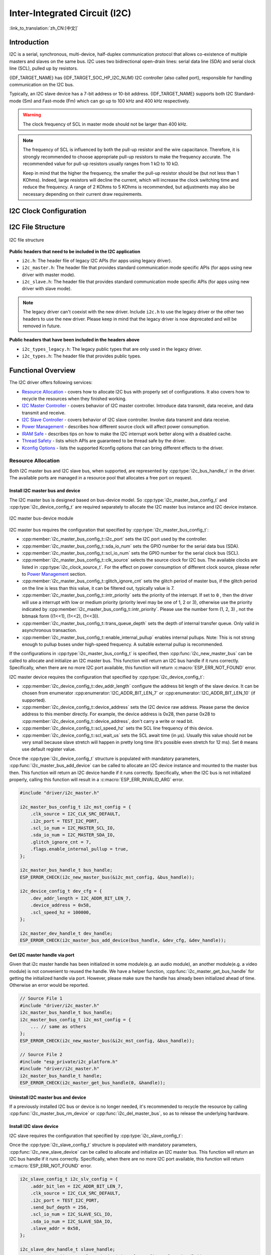 Inter-Integrated Circuit (I2C)
==============================

:link_to_translation:`zh_CN:[中文]`

Introduction
------------

I2C is a serial, synchronous, multi-device, half-duplex communication protocol that allows co-existence of multiple masters and slaves on the same bus. I2C uses two bidirectional open-drain lines: serial data line (SDA) and serial clock line (SCL), pulled up by resistors.

{IDF_TARGET_NAME} has {IDF_TARGET_SOC_HP_I2C_NUM} I2C controller (also called port), responsible for handling communication on the I2C bus.

.. only:: not esp32c2

    A single I2C controller can be a master or a slave.

.. only:: esp32c2

    The I2C controller can only be a master.

.. only:: SOC_LP_I2C_SUPPORTED

    Additionally, the {IDF_TARGET_NAME} chip has 1 low-power (LP) I2C controller. It is the cut-down version of regular I2C. Usually, the LP I2C controller only support basic I2C functionality with a much smaller RAM size, and does not support slave mode. For a full list of difference between HP I2C and LP I2C, please refer to the *{IDF_TARGET_NAME} Technical Reference Manual* > *I2C Controller (I2C)* > *Features* [`PDF <{IDF_TARGET_TRM_EN_URL}#i2c>`__].

    You can use LP I2C peripheral when HP I2C is not sufficient for users' usage. But please note again the LP I2C does not support all HP I2C functions. Please read documentation before you use it.

Typically, an I2C slave device has a 7-bit address or 10-bit address. {IDF_TARGET_NAME} supports both I2C Standard-mode (Sm) and Fast-mode (Fm) which can go up to 100 kHz and 400 kHz respectively.

.. warning::

    The clock frequency of SCL in master mode should not be larger than 400 kHz.

.. note::

    The frequency of SCL is influenced by both the pull-up resistor and the wire capacitance. Therefore, it is strongly recommended to choose appropriate pull-up resistors to make the frequency accurate. The recommended value for pull-up resistors usually ranges from 1 kΩ to 10 kΩ.

    Keep in mind that the higher the frequency, the smaller the pull-up resistor should be (but not less than 1 KOhms). Indeed, large resistors will decline the current, which will increase the clock switching time and reduce the frequency. A range of 2 KOhms to 5 KOhms is recommended, but adjustments may also be necessary depending on their current draw requirements.


I2C Clock Configuration
-----------------------

.. list::

    - :cpp:enumerator:`i2c_clock_source_t::I2C_CLK_SRC_DEFAULT`: Default I2C source clock.
    :SOC_I2C_SUPPORT_XTAL: - :cpp:enumerator:`i2c_clock_source_t::I2C_CLK_SRC_XTAL`: External crystal for I2C clock source.
    :SOC_I2C_SUPPORT_RTC: - :cpp:enumerator:`i2c_clock_source_t::I2C_CLK_RC_FAST`: Internal 20 MHz RC oscillator for I2C clock source.
    :SOC_I2C_SUPPORT_APB: - :cpp:enumerator:`i2c_clock_source_t::I2C_CLK_SRC_APB`: APB clock as I2C clock source.
    :SOC_I2C_SUPPORT_REF_TICK: - :cpp:enumerator:`i2c_clock_source_t::I2C_CLK_SRC_REF_TICK`: 1 MHZ clock.

I2C File Structure
------------------

.. figure:: ../../../_static/diagrams/i2c/i2c_code_structure.png
    :align: center
    :alt: I2C file structure

    I2C file structure

**Public headers that need to be included in the I2C application**

- ``i2c.h``: The header file of legacy I2C APIs (for apps using legacy driver).
- ``i2c_master.h``: The header file that provides standard communication mode specific APIs (for apps using new driver with master mode).
- ``i2c_slave.h``: The header file that provides standard communication mode specific APIs (for apps using new driver with slave mode).

.. note::

    The legacy driver can't coexist with the new driver. Include ``i2c.h`` to use the legacy driver or the other two headers to use the new driver. Please keep in mind that the legacy driver is now deprecated and will be removed in future.

**Public headers that have been included in the headers above**

- ``i2c_types_legacy.h``: The legacy public types that are only used in the legacy driver.
- ``i2c_types.h``: The header file that provides public types.

Functional Overview
-------------------

The I2C driver offers following services:

- `Resource Allocation <#resource-allocation>`__ - covers how to allocate I2C bus with properly set of configurations. It also covers how to recycle the resources when they finished working.
- `I2C Master Controller <#i2c_master_controller>`__ - covers behavior of I2C master controller. Introduce data transmit, data receive, and data transmit and receive.
- `I2C Slave Controller <#i2c_slave_controller>`__ - covers behavior of I2C slave controller. Involve data transmit and data receive.
- `Power Management <#power-management>`__ - describes how different source clock will affect power consumption.
- `IRAM Safe <#iram-safe>`__ - describes tips on how to make the I2C interrupt work better along with a disabled cache.
- `Thread Safety <#thread-safety>`__ - lists which APIs are guaranteed to be thread safe by the driver.
- `Kconfig Options <#kconfig-options>`__ - lists the supported Kconfig options that can bring different effects to the driver.

Resource Allocation
^^^^^^^^^^^^^^^^^^^

Both I2C master bus and I2C slave bus, when supported, are represented by :cpp:type:`i2c_bus_handle_t` in the driver. The available ports are managed in a resource pool that allocates a free port on request.

Install I2C master bus and device
~~~~~~~~~~~~~~~~~~~~~~~~~~~~~~~~~

The I2C master bus is designed based on bus-device model. So :cpp:type:`i2c_master_bus_config_t` and :cpp:type:`i2c_device_config_t` are required separately to allocate the I2C master bus instance and I2C device instance.

.. figure:: ../../../_static/diagrams/i2c/i2c_master_module.png
    :align: center
    :alt: I2C master bus-device module

    I2C master bus-device module

I2C master bus requires the configuration that specified by :cpp:type:`i2c_master_bus_config_t`:

- :cpp:member:`i2c_master_bus_config_t::i2c_port` sets the I2C port used by the controller.
- :cpp:member:`i2c_master_bus_config_t::sda_io_num` sets the GPIO number for the serial data bus (SDA).
- :cpp:member:`i2c_master_bus_config_t::scl_io_num` sets the GPIO number for the serial clock bus (SCL).
- :cpp:member:`i2c_master_bus_config_t::clk_source` selects the source clock for I2C bus. The available clocks are listed in :cpp:type:`i2c_clock_source_t`. For the effect on power consumption of different clock source, please refer to `Power Management <#power-management>`__  section.
- :cpp:member:`i2c_master_bus_config_t::glitch_ignore_cnt` sets the glitch period of master bus, if the glitch period on the line is less than this value, it can be filtered out, typically value is 7.
- :cpp:member:`i2c_master_bus_config_t::intr_priority` sets the priority of the interrupt. If set to ``0`` , then the driver will use a interrupt with low or medium priority (priority level may be one of 1, 2 or 3), otherwise use the priority indicated by :cpp:member:`i2c_master_bus_config_t::intr_priority`. Please use the number form (1, 2, 3) , not the bitmask form ((1<<1), (1<<2), (1<<3)).
- :cpp:member:`i2c_master_bus_config_t::trans_queue_depth` sets the depth of internal transfer queue. Only valid in asynchronous transaction.
- :cpp:member:`i2c_master_bus_config_t::enable_internal_pullup` enables internal pullups. Note: This is not strong enough to pullup buses under high-speed frequency. A suitable external pullup is recommended.


If the configurations in :cpp:type:`i2c_master_bus_config_t` is specified, then :cpp:func:`i2c_new_master_bus` can be called to allocate and initialize an I2C master bus. This function will return an I2C bus handle if it runs correctly. Specifically, when there are no more I2C port available, this function will return :c:macro:`ESP_ERR_NOT_FOUND` error.

I2C master device requires the configuration that specified by :cpp:type:`i2c_device_config_t`:

- :cpp:member:`i2c_device_config_t::dev_addr_length` configure the address bit length of the slave device. It can be chosen from enumerator :cpp:enumerator:`I2C_ADDR_BIT_LEN_7` or :cpp:enumerator:`I2C_ADDR_BIT_LEN_10` (if supported).
- :cpp:member:`i2c_device_config_t::device_address` sets the I2C device raw address. Please parse the device address to this member directly. For example, the device address is 0x28, then parse 0x28 to :cpp:member:`i2c_device_config_t::device_address`, don't carry a write or read bit.
- :cpp:member:`i2c_device_config_t::scl_speed_hz` sets the SCL line frequency of this device.
- :cpp:member:`i2c_device_config_t::scl_wait_us` sets the SCL await time (in μs). Usually this value should not be very small because slave stretch will happen in pretty long time (It's possible even stretch for 12 ms). Set ``0`` means use default register value.


Once the :cpp:type:`i2c_device_config_t` structure is populated with mandatory parameters, :cpp:func:`i2c_master_bus_add_device` can be called to allocate an I2C device instance and mounted to the master bus then. This function will return an I2C device handle if it runs correctly. Specifically, when the I2C bus is not initialized properly, calling this function will result in a :c:macro:`ESP_ERR_INVALID_ARG` error.

.. code:: c

    #include "driver/i2c_master.h"

    i2c_master_bus_config_t i2c_mst_config = {
        .clk_source = I2C_CLK_SRC_DEFAULT,
        .i2c_port = TEST_I2C_PORT,
        .scl_io_num = I2C_MASTER_SCL_IO,
        .sda_io_num = I2C_MASTER_SDA_IO,
        .glitch_ignore_cnt = 7,
        .flags.enable_internal_pullup = true,
    };

    i2c_master_bus_handle_t bus_handle;
    ESP_ERROR_CHECK(i2c_new_master_bus(&i2c_mst_config, &bus_handle));

    i2c_device_config_t dev_cfg = {
        .dev_addr_length = I2C_ADDR_BIT_LEN_7,
        .device_address = 0x58,
        .scl_speed_hz = 100000,
    };

    i2c_master_dev_handle_t dev_handle;
    ESP_ERROR_CHECK(i2c_master_bus_add_device(bus_handle, &dev_cfg, &dev_handle));

Get I2C master handle via port
~~~~~~~~~~~~~~~~~~~~~~~~~~~~~~

Given that i2c master handle has been initialized in some module(e.g. an audio module), an another module(e.g. a video module) is not convenient to reused the handle. We have a helper function, :cpp:func:`i2c_master_get_bus_handle` for getting the initialized handle via port. However, please make sure the handle has already been initialized ahead of time. Otherwise an error would be reported.

.. code:: c

    // Source File 1
    #include "driver/i2c_master.h"
    i2c_master_bus_handle_t bus_handle;
    i2c_master_bus_config_t i2c_mst_config = {
        ... // same as others
    };
    ESP_ERROR_CHECK(i2c_new_master_bus(&i2c_mst_config, &bus_handle));

    // Source File 2
    #include "esp_private/i2c_platform.h"
    #include "driver/i2c_master.h"
    i2c_master_bus_handle_t handle;
    ESP_ERROR_CHECK(i2c_master_get_bus_handle(0, &handle));

.. only:: SOC_LP_I2C_SUPPORTED

    Install I2C master bus with LP I2C Peripheral
    ~~~~~~~~~~~~~~~~~~~~~~~~~~~~~~~~~~~~~~~~~~~~~

    Install I2C master bus with LP I2C peripheral is almost as same as how HP I2C peripheral is installed. However, there are still some difference should be taken focus on, including IOs, clock sources, I2C port number, etc. Following code will show how to install I2C master bus with LP_I2C.

    .. code:: c

        #include "driver/i2c_master.h"

        i2c_master_bus_config_t i2c_mst_config = {
            .clk_source = LP_I2C_SCLK_DEFAULT,    // clock source for LP I2C, might different from HP I2C
            .i2c_port = LP_I2C_NUM_0,             // Assign to LP I2C port
            .scl_io_num = 7,                      // SCL IO number. Please refer to technical reference manual
            .sda_io_num = 6,                      // SDA IO number. Please refer to technical reference manual
            .glitch_ignore_cnt = 7,
            .flags.enable_internal_pullup = true,
        };

        i2c_master_bus_handle_t bus_handle;
        ESP_ERROR_CHECK(i2c_new_master_bus(&i2c_mst_config, &bus_handle));

        i2c_device_config_t dev_cfg = {
            .dev_addr_length = I2C_ADDR_BIT_LEN_7,
            .device_address = 0x58,
            .scl_speed_hz = 100000,
        };

        i2c_master_dev_handle_t dev_handle;
        ESP_ERROR_CHECK(i2c_master_bus_add_device(bus_handle, &dev_cfg, &dev_handle));

Uninstall I2C master bus and device
~~~~~~~~~~~~~~~~~~~~~~~~~~~~~~~~~~~

If a previously installed I2C bus or device is no longer needed, it's recommended to recycle the resource by calling :cpp:func:`i2c_master_bus_rm_device` or :cpp:func:`i2c_del_master_bus`, so as to release the underlying hardware.

Install I2C slave device
~~~~~~~~~~~~~~~~~~~~~~~~

I2C slave requires the configuration that specified by :cpp:type:`i2c_slave_config_t`:

.. list::

    - :cpp:member:`i2c_slave_config_t::i2c_port` sets the I2C port used by the controller.
    - :cpp:member:`i2c_slave_config_t::sda_io_num` sets the GPIO number for serial data bus (SDA).
    - :cpp:member:`i2c_slave_config_t::scl_io_num` sets the GPIO number for serial clock bus (SCL).
    - :cpp:member:`i2c_slave_config_t::clk_source` selects the source clock for I2C bus. The available clocks are listed in :cpp:type:`i2c_clock_source_t`. For the effect on power consumption of different clock source, please refer to `Power Management <#power-management>`__  section.
    - :cpp:member:`i2c_slave_config_t::send_buf_depth` sets the sending buffer length.
    - :cpp:member:`i2c_slave_config_t::slave_addr` sets the slave address.
    - :cpp:member:`i2c_master_bus_config_t::intr_priority` sets the priority of the interrupt. If set to ``0`` , then the driver will use a interrupt with low or medium priority (priority level may be one of 1, 2 or 3), otherwise use the priority indicated by :cpp:member:`i2c_master_bus_config_t::intr_priority`. Please use the number form (1, 2, 3), not the bitmask form ((1<<1), (1<<2), (1<<3)). Please pay attention that once the interrupt priority is set, it cannot be changed until :cpp:func:`i2c_del_master_bus` is called.
    - :cpp:member:`i2c_slave_config_t::addr_bit_len`. Set this variable to ``I2C_ADDR_BIT_LEN_10`` if the slave should have a 10-bit address.
    :SOC_I2C_SLAVE_CAN_GET_STRETCH_CAUSE: - :cpp:member:`i2c_slave_config_t::stretch_en`. Set this variable to true, then the slave controller stretch will work. Please refer to [`TRM <{IDF_TARGET_TRM_EN_URL}#i2c>`__] to learn how I2C stretch works.
    :SOC_I2C_SLAVE_CAN_GET_STRETCH_CAUSE: - :cpp:member:`i2c_slave_config_t::broadcast_en`. Set this to true to enable the slave broadcast. When the slave receives the general call address 0x00 from the master and the R/W bit followed is 0, it responds to the master regardless of its own address.
    :SOC_I2C_SLAVE_SUPPORT_I2CRAM_ACCESS: - :cpp:member:`i2c_slave_config_t::access_ram_en`. Set this to true to enable the non-FIFO mode. Thus the I2C data FIFO can be used as RAM, and double addressing will be synchronised opened.
    :SOC_I2C_SLAVE_SUPPORT_SLAVE_UNMATCH: - :cpp:member:`i2c_slave_config_t::slave_unmatch_en`. Set this to true to enable the slave unmatch interrupt. If the command address sent by master can't match the slave address, then unmatch interrupt will be triggered.

Once the :cpp:type:`i2c_slave_config_t` structure is populated with mandatory parameters, :cpp:func:`i2c_new_slave_device` can be called to allocate and initialize an I2C master bus. This function will return an I2C bus handle if it runs correctly. Specifically, when there are no more I2C port available, this function will return :c:macro:`ESP_ERR_NOT_FOUND` error.

.. code:: c

    i2c_slave_config_t i2c_slv_config = {
        .addr_bit_len = I2C_ADDR_BIT_LEN_7,
        .clk_source = I2C_CLK_SRC_DEFAULT,
        .i2c_port = TEST_I2C_PORT,
        .send_buf_depth = 256,
        .scl_io_num = I2C_SLAVE_SCL_IO,
        .sda_io_num = I2C_SLAVE_SDA_IO,
        .slave_addr = 0x58,
    };

    i2c_slave_dev_handle_t slave_handle;
    ESP_ERROR_CHECK(i2c_new_slave_device(&i2c_slv_config, &slave_handle));

Uninstall I2C slave device
~~~~~~~~~~~~~~~~~~~~~~~~~~

If a previously installed I2C bus is no longer needed, it's recommended to recycle the resource by calling :cpp:func:`i2c_del_slave_device`, so that to release the underlying hardware.


I2C Master Controller
^^^^^^^^^^^^^^^^^^^^^

After installing the I2C master driver by :cpp:func:`i2c_new_master_bus`, {IDF_TARGET_NAME} is ready to communicate with other I2C devices. I2C APIs allow the standard transactions. Like the wave as follows:

.. wavedrom:: /../_static/diagrams/i2c/i2c_trans_wave.json

I2C Master Write
~~~~~~~~~~~~~~~~

After installing I2C master bus successfully, you can simply call :cpp:func:`i2c_master_transmit` to write data to the slave device. The principle of this function can be explained by following chart.

In order to organize the process, the driver uses a command link, that should be populated with a sequence of commands and then passed to I2C controller for execution.

.. figure:: ../../../_static/diagrams/i2c/i2c_master_write_slave.png
    :align: center
    :alt: I2C master write to slave

    I2C master write to slave

Simple example for writing data to slave:

.. code:: c

    #define DATA_LENGTH 100
    i2c_master_bus_config_t i2c_mst_config = {
        .clk_source = I2C_CLK_SRC_DEFAULT,
        .i2c_port = I2C_PORT_NUM_0,
        .scl_io_num = I2C_MASTER_SCL_IO,
        .sda_io_num = I2C_MASTER_SDA_IO,
        .glitch_ignore_cnt = 7,
    };
    i2c_master_bus_handle_t bus_handle;

    ESP_ERROR_CHECK(i2c_new_master_bus(&i2c_mst_config, &bus_handle));

    i2c_device_config_t dev_cfg = {
        .dev_addr_length = I2C_ADDR_BIT_LEN_7,
        .device_address = 0x58,
        .scl_speed_hz = 100000,
    };

    i2c_master_dev_handle_t dev_handle;
    ESP_ERROR_CHECK(i2c_master_bus_add_device(bus_handle, &dev_cfg, &dev_handle));

    ESP_ERROR_CHECK(i2c_master_transmit(dev_handle, data_wr, DATA_LENGTH, -1));


I2C master write also supports transmit multi-buffer in one transaction. Take following transaction as a simple example:

.. code:: c

    uint8_t control_phase_byte = 0;
    size_t control_phase_size = 0;
    if (/*condition*/) {
        control_phase_byte = 1;
        control_phase_size = 1;
    }

    uint8_t *cmd_buffer = NULL;
    size_t cmd_buffer_size = 0;
    if (/*condition*/) {
        uint8_t cmds[4] = {BYTESHIFT(lcd_cmd, 3), BYTESHIFT(lcd_cmd, 2), BYTESHIFT(lcd_cmd, 1), BYTESHIFT(lcd_cmd, 0)};
        cmd_buffer = cmds;
        cmd_buffer_size = 4;
    }

    uint8_t *lcd_buffer = NULL;
    size_t lcd_buffer_size = 0;
    if (buffer) {
        lcd_buffer = (uint8_t*)buffer;
        lcd_buffer_size = buffer_size;
    }

    i2c_master_transmit_multi_buffer_info_t lcd_i2c_buffer[3] = {
        {.write_buffer = &control_phase_byte, .buffer_size = control_phase_size},
        {.write_buffer = cmd_buffer, .buffer_size = cmd_buffer_size},
        {.write_buffer = lcd_buffer, .buffer_size = lcd_buffer_size},
    };

    i2c_master_multi_buffer_transmit(handle, lcd_i2c_buffer, sizeof(lcd_i2c_buffer) / sizeof(i2c_master_transmit_multi_buffer_info_t), -1);


I2C Master Read
~~~~~~~~~~~~~~~

After installing I2C master bus successfully, you can simply call :cpp:func:`i2c_master_receive` to read data from the slave device. The principle of this function can be explained by following chart.

.. figure:: ../../../_static/diagrams/i2c/i2c_master_read_slave.png
    :align: center
    :alt: I2C master read from slave

    I2C master read from slave

Simple example for reading data from slave:

.. code:: c

    #define DATA_LENGTH 100
    i2c_master_bus_config_t i2c_mst_config = {
        .clk_source = I2C_CLK_SRC_DEFAULT,
        .i2c_port = I2C_PORT_NUM_0,
        .scl_io_num = I2C_MASTER_SCL_IO,
        .sda_io_num = I2C_MASTER_SDA_IO,
        .glitch_ignore_cnt = 7,
    };
    i2c_master_bus_handle_t bus_handle;

    ESP_ERROR_CHECK(i2c_new_master_bus(&i2c_mst_config, &bus_handle));

    i2c_device_config_t dev_cfg = {
        .dev_addr_length = I2C_ADDR_BIT_LEN_7,
        .device_address = 0x58,
        .scl_speed_hz = 100000,
    };

    i2c_master_dev_handle_t dev_handle;
    ESP_ERROR_CHECK(i2c_master_bus_add_device(bus_handle, &dev_cfg, &dev_handle));

    i2c_master_receive(dev_handle, data_rd, DATA_LENGTH, -1);

I2C Master Write and Read
~~~~~~~~~~~~~~~~~~~~~~~~~

Some I2C device needs write configurations before reading data from it. Therefore, an interface called :cpp:func:`i2c_master_transmit_receive` can help. The principle of this function can be explained by following chart.

.. figure:: ../../../_static/diagrams/i2c/i2c_master_write_read_slave.png
    :align: center
    :alt: I2C master write to slave and read from slave

    I2C master write to slave and read from slave

Please note that no STOP condition bit is inserted between the write and read operations; therefore, this function is suited to read a register from an I2C device. A simple example for writing and reading from a slave device:

.. code:: c

    i2c_device_config_t dev_cfg = {
        .dev_addr_length = I2C_ADDR_BIT_LEN_7,
        .device_address = 0x58,
        .scl_speed_hz = 100000,
    };

    i2c_master_dev_handle_t dev_handle;
    ESP_ERROR_CHECK(i2c_master_bus_add_device(I2C_PORT_NUM_0, &dev_cfg, &dev_handle));
    uint8_t buf[20] = {0x20};
    uint8_t buffer[2];
    ESP_ERROR_CHECK(i2c_master_transmit_receive(dev_handle, buf, sizeof(buf), buffer, 2, -1));

I2C Master Probe
~~~~~~~~~~~~~~~~

I2C driver can use :cpp:func:`i2c_master_probe` to detect whether the specific device has been connected on I2C bus. If this function return ``ESP_OK``, that means the device has been detected.

.. important::

    Pull-ups must be connected to the SCL and SDA pins when this function is called. If you get `ESP_ERR_TIMEOUT` while `xfer_timeout_ms` was parsed correctly, you should check the pull-up resistors. If you do not have proper resistors nearby, setting `flags.enable_internal_pullup` as true is also acceptable.

.. figure:: ../../../_static/diagrams/i2c/i2c_master_probe.png
    :align: center
    :alt: I2C master probe

    I2C master probe

Simple example for probing an I2C device:

.. code:: c

    i2c_master_bus_config_t i2c_mst_config_1 = {
        .clk_source = I2C_CLK_SRC_DEFAULT,
        .i2c_port = TEST_I2C_PORT,
        .scl_io_num = I2C_MASTER_SCL_IO,
        .sda_io_num = I2C_MASTER_SDA_IO,
        .glitch_ignore_cnt = 7,
        .flags.enable_internal_pullup = true,
    };
    i2c_master_bus_handle_t bus_handle;

    ESP_ERROR_CHECK(i2c_new_master_bus(&i2c_mst_config_1, &bus_handle));
    ESP_ERROR_CHECK(i2c_master_probe(bus_handle, 0x22, -1));
    ESP_ERROR_CHECK(i2c_del_master_bus(bus_handle));


I2C Slave Controller
^^^^^^^^^^^^^^^^^^^^

After installing the I2C slave driver by :cpp:func:`i2c_new_slave_device`, {IDF_TARGET_NAME} is ready to communicate with other I2C masters as a slave.

I2C Slave Write
~~~~~~~~~~~~~~~

The send buffer of the I2C slave is used as a FIFO to store the data to be sent. The data will queue up until the master requests them. You can call :cpp:func:`i2c_slave_transmit` to transfer data.

Simple example for writing data to FIFO:

.. code:: c

    uint8_t *data_wr = (uint8_t *) malloc(DATA_LENGTH);

    i2c_slave_config_t i2c_slv_config = {
        .addr_bit_len = I2C_ADDR_BIT_LEN_7,   // 7-bit address
        .clk_source = I2C_CLK_SRC_DEFAULT,    // set the clock source
        .i2c_port = 0,                        // set I2C port number
        .send_buf_depth = 256,                // set TX buffer length
        .scl_io_num = 2,                      // SCL GPIO number
        .sda_io_num = 1,                      // SDA GPIO number
        .slave_addr = 0x58,                   // slave address
    };

    i2c_bus_handle_t i2c_bus_handle;
    ESP_ERROR_CHECK(i2c_new_slave_device(&i2c_slv_config, &i2c_bus_handle));
    for (int i = 0; i < DATA_LENGTH; i++) {
        data_wr[i] = i;
    }

    ESP_ERROR_CHECK(i2c_slave_transmit(i2c_bus_handle, data_wr, DATA_LENGTH, 10000));

I2C Slave Read
~~~~~~~~~~~~~~

Whenever the master writes data to the slave, the slave will automatically store data in the receive buffer. This allows the slave application to call the function :cpp:func:`i2c_slave_receive` as its own discretion. As :cpp:func:`i2c_slave_receive` is designed as a non-blocking interface, users need to register callback :cpp:func:`i2c_slave_register_event_callbacks` to know when the receive has finished.

.. code:: c

    static IRAM_ATTR bool i2c_slave_rx_done_callback(i2c_slave_dev_handle_t channel, const i2c_slave_rx_done_event_data_t *edata, void *user_data)
    {
        BaseType_t high_task_wakeup = pdFALSE;
        QueueHandle_t receive_queue = (QueueHandle_t)user_data;
        xQueueSendFromISR(receive_queue, edata, &high_task_wakeup);
        return high_task_wakeup == pdTRUE;
    }

    uint8_t *data_rd = (uint8_t *) malloc(DATA_LENGTH);
    uint32_t size_rd = 0;

    i2c_slave_config_t i2c_slv_config = {
        .addr_bit_len = I2C_ADDR_BIT_LEN_7,
        .clk_source = I2C_CLK_SRC_DEFAULT,
        .i2c_port = TEST_I2C_PORT,
        .send_buf_depth = 256,
        .scl_io_num = I2C_SLAVE_SCL_IO,
        .sda_io_num = I2C_SLAVE_SDA_IO,
        .slave_addr = 0x58,
    };

    i2c_slave_dev_handle_t slave_handle;
    ESP_ERROR_CHECK(i2c_new_slave_device(&i2c_slv_config, &slave_handle));

    s_receive_queue = xQueueCreate(1, sizeof(i2c_slave_rx_done_event_data_t));
    i2c_slave_event_callbacks_t cbs = {
        .on_recv_done = i2c_slave_rx_done_callback,
    };
    ESP_ERROR_CHECK(i2c_slave_register_event_callbacks(slave_handle, &cbs, s_receive_queue));

    i2c_slave_rx_done_event_data_t rx_data;
    ESP_ERROR_CHECK(i2c_slave_receive(slave_handle, data_rd, DATA_LENGTH));
    xQueueReceive(s_receive_queue, &rx_data, pdMS_TO_TICKS(10000));
    // Receive done.

.. only:: SOC_I2C_SLAVE_SUPPORT_I2CRAM_ACCESS

    Put Data In I2C Slave RAM
    ~~~~~~~~~~~~~~~~~~~~~~~~~

    I2C slave FIFO mentioned above can be used as RAM, which means user can access the RAM directly via address fields. For example, write data to the third RAM block with following graph. Before using this, please note that :cpp:member:`i2c_slave_config_t::access_ram_en` needs to be set to true.

    .. figure:: ../../../_static/diagrams/i2c/i2c_slave_write_slave_ram.png
        :align: center
        :alt: Put data in I2C slave RAM

        Put data in I2C slave RAM

    .. code:: c

        uint8_t data_rd[DATA_LENGTH_RAM] = {0};

        i2c_slave_config_t i2c_slv_config = {
            .addr_bit_len = I2C_ADDR_BIT_LEN_7,
            .clk_source = I2C_CLK_SRC_DEFAULT,
            .i2c_port = TEST_I2C_PORT,
            .send_buf_depth = 256,
            .scl_io_num = I2C_SLAVE_SCL_IO,
            .sda_io_num = I2C_SLAVE_SDA_IO,
            .slave_addr = 0x58,
            .flags.access_ram_en = true,
        };

        // Master writes to slave.

        i2c_slave_dev_handle_t slave_handle;
        ESP_ERROR_CHECK(i2c_new_slave_device(&i2c_slv_config, &slave_handle));
        ESP_ERROR_CHECK(i2c_slave_read_ram(slave_handle, 0x5, data_rd, DATA_LENGTH_RAM));
        ESP_ERROR_CHECK(i2c_del_slave_device(slave_handle));

    Get Data From I2C Slave RAM
    ~~~~~~~~~~~~~~~~~~~~~~~~~~~

    Data can be stored in the RAM with a specific offset by the slave controller, and the master can read this data directly via the RAM address. For example, if the data is stored in the third RAM block, master can read this data by the following graph. Before using this, please note that :cpp:member:`i2c_slave_config_t::access_ram_en` needs to be set to true.

    .. figure:: ../../../_static/diagrams/i2c/i2c_slave_read_slave_ram.png
        :align: center
        :alt: Get data from I2C slave RAM

        Get data from I2C slave RAM

    .. code:: c

        uint8_t data_wr[DATA_LENGTH_RAM] = {0};

        i2c_slave_config_t i2c_slv_config = {
            .addr_bit_len = I2C_ADDR_BIT_LEN_7,
            .clk_source = I2C_CLK_SRC_DEFAULT,
            .i2c_port = TEST_I2C_PORT,
            .send_buf_depth = 256,
            .scl_io_num = I2C_SLAVE_SCL_IO,
            .sda_io_num = I2C_SLAVE_SDA_IO,
            .slave_addr = 0x58,
            .flags.access_ram_en = true,
        };

        i2c_slave_dev_handle_t slave_handle;
        ESP_ERROR_CHECK(i2c_new_slave_device(&i2c_slv_config, &slave_handle));
        ESP_ERROR_CHECK(i2c_slave_write_ram(slave_handle, 0x2, data_wr, DATA_LENGTH_RAM));
        ESP_ERROR_CHECK(i2c_del_slave_device(slave_handle));

Register Event Callbacks
^^^^^^^^^^^^^^^^^^^^^^^^

I2C master callbacks
~~~~~~~~~~~~~~~~~~~~

When an I2C master bus triggers an interrupt, a specific event will be generated and notify the CPU. If you have some functions that need to be called when those events occurred, you can hook your functions to the ISR (Interrupt Service Routine) by calling :cpp:func:`i2c_master_register_event_callbacks`. Since the registered callback functions are called in the interrupt context, users should ensure the callback function doesn't attempt to block (e.g. by making sure that only FreeRTOS APIs with ``ISR`` suffix are called from the function). The callback functions are required to return a boolean value, to tell the ISR whether a high priority task is woken up by it.

I2C master event callbacks are listed in the :cpp:type:`i2c_master_event_callbacks_t`.

Although I2C is a synchronous communication protocol, asynchronous behavior is supported by registering above callbacks. In this way, I2C APIs will be non-blocking interface. But note that on the same bus, only one device can adopt asynchronous operation.

.. important::

    I2C master asynchronous transaction is still an experimental feature (The issue is that when asynchronous transaction is very large, it will cause memory problem).

- :cpp:member:`i2c_master_event_callbacks_t::on_recv_done` sets a callback function for master "transaction-done" event. The function prototype is declared in :cpp:type:`i2c_master_callback_t`.

I2C slave callbacks
~~~~~~~~~~~~~~~~~~~

When an I2C slave bus triggers an interrupt, a specific event will be generated and notify the CPU. If you have some function that needs to be called when those events occurred, you can hook your function to the ISR (Interrupt Service Routine) by calling :cpp:func:`i2c_slave_register_event_callbacks`. Since the registered callback functions are called in the interrupt context, users should ensure the callback function doesn't attempt to block (e.g. by making sure that only FreeRTOS APIs with ``ISR`` suffix are called from the function). The callback function has a boolean return value, to tell the caller whether a high priority task is woken up by it.

I2C slave event callbacks are listed in the :cpp:type:`i2c_slave_event_callbacks_t`.

.. list::

    - :cpp:member:`i2c_slave_event_callbacks_t::on_recv_done` sets a callback function for "receive-done" event. The function prototype is declared in :cpp:type:`i2c_slave_received_callback_t`.
    :SOC_I2C_SLAVE_CAN_GET_STRETCH_CAUSE: - :cpp:member:`i2c_slave_event_callbacks_t::on_stretch_occur` sets a callback function for "stretch" cause. The function prototype is declared in :cpp:type:`i2c_slave_stretch_callback_t`.

Power Management
^^^^^^^^^^^^^^^^

.. only:: SOC_I2C_SUPPORT_APB

    When the power management is enabled (i.e. :ref:`CONFIG_PM_ENABLE` is on), the system will adjust or stop the source clock of I2C FIFO before going into Light-sleep mode, thus potentially changing the I2C signals and leading to transmitting or receiving invalid data.

    However, the driver can prevent the system from changing APB frequency by acquiring a power management lock of type :cpp:enumerator:`ESP_PM_APB_FREQ_MAX`. Whenever user creates an I2C bus that has selected :cpp:enumerator:`I2C_CLK_SRC_APB` as the clock source, the driver will guarantee that the power management lock is acquired when I2C operations begin and the lock will be released automatically when I2C operations finish.

.. only:: SOC_I2C_SUPPORT_REF_TICK

    If the controller clock source is selected to :cpp:enumerator:`I2C_CLK_SRC_REF_TICK`, then the driver won't install power management lock for it, which is more suitable for a low power application as long as the source clock can still provide sufficient resolution.

.. only:: SOC_I2C_SUPPORT_XTAL

    If the controller clock source is selected to :cpp:enumerator:`I2C_CLK_SRC_XTAL`, then the driver won't install power management lock for it, which is more suitable for a low power application as long as the source clock can still provide sufficient resolution.

IRAM Safe
^^^^^^^^^

By default, the I2C interrupt will be deferred when the cache is disabled for reasons like writing or erasing flash. Thus the event callback functions will not get executed in time, which is not expected in a real-time application.

There's a Kconfig option :ref:`CONFIG_I2C_ISR_IRAM_SAFE` that will:

1. Enable the interrupt being serviced even when cache is disabled.
2. Place all functions that used by the ISR into IRAM.
3. Place driver object into DRAM (in case it's mapped to PSRAM by accident).

This will allow the interrupt to run while the cache is disabled but will come at the cost of increased IRAM consumption.

Thread Safety
^^^^^^^^^^^^^

The factory function :cpp:func:`i2c_new_master_bus` and :cpp:func:`i2c_new_slave_device` are guaranteed to be thread safe by the driver, which means that the functions can be called from different RTOS tasks without protection by extra locks. Other public I2C APIs are not thread safe, which means the user should avoid calling them from multiple tasks, if it is necessary to call them in multiple tasks, please add extra locks.

Kconfig Options
^^^^^^^^^^^^^^^

- :ref:`CONFIG_I2C_ISR_IRAM_SAFE` controls whether the default ISR handler can work when cache is disabled, see also `IRAM Safe <#iram-safe>`__ for more information.
- :ref:`CONFIG_I2C_ENABLE_DEBUG_LOG` is used to enable the debug log at the cost of increased firmware binary size.

API Reference
-------------

.. include-build-file:: inc/i2c_master.inc

.. only:: SOC_I2C_SUPPORT_SLAVE

    .. include-build-file:: inc/i2c_slave.inc

.. include-build-file:: inc/components/esp_driver_i2c/include/driver/i2c_types.inc
.. include-build-file:: inc/components/hal/include/hal/i2c_types.inc
